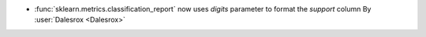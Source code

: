 - :func:`sklearn.metrics.classification_report` now uses `digits` parameter
  to format the `support` column
  By :user:`Dalesrox <Dalesrox>`

